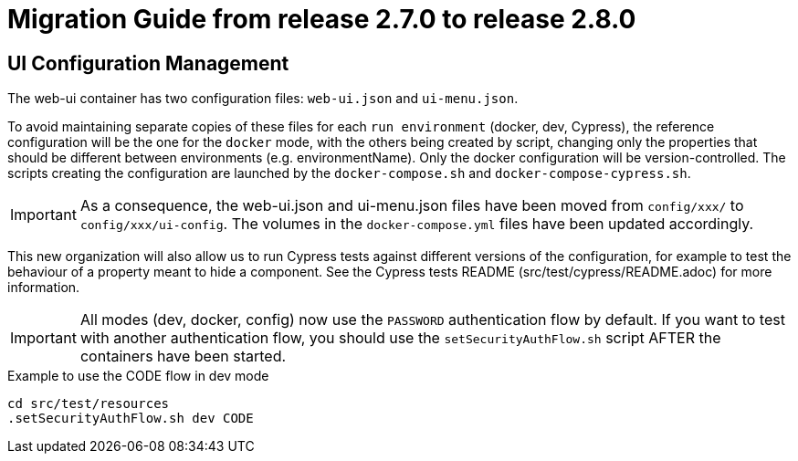// Copyright (c) 2021 RTE (http://www.rte-france.com)
// See AUTHORS.txt
// This document is subject to the terms of the Creative Commons Attribution 4.0 International license.
// If a copy of the license was not distributed with this
// file, You can obtain one at https://creativecommons.org/licenses/by/4.0/.
// SPDX-License-Identifier: CC-BY-4.0

= Migration Guide from release 2.7.0 to release 2.8.0

== UI Configuration Management

The web-ui container has two configuration files: `web-ui.json` and `ui-menu.json`.

To avoid maintaining separate copies of these files for each `run environment` (docker, dev, Cypress), the reference
configuration will be the one for the `docker` mode, with the others being created by script, changing only the
properties that should be different between environments (e.g. environmentName).
Only the docker configuration will be version-controlled. The scripts creating the configuration are launched by
the `docker-compose.sh` and `docker-compose-cypress.sh`.

IMPORTANT: As a consequence, the web-ui.json and ui-menu.json files have been moved from `config/xxx/` to
`config/xxx/ui-config`. The volumes in the `docker-compose.yml` files have been updated accordingly.

This new organization will also allow us to run Cypress tests against different versions of the configuration, for
example to test the behaviour of a property meant to hide a component. See the Cypress tests README
(src/test/cypress/README.adoc) for more information.

IMPORTANT: All modes (dev, docker, config) now use the `PASSWORD` authentication flow by default. If you want to test
with another authentication flow, you should use the `setSecurityAuthFlow.sh` script AFTER the containers have been
started.

.Example to use the CODE flow in dev mode
[source,bash]
----
cd src/test/resources
.setSecurityAuthFlow.sh dev CODE
----







